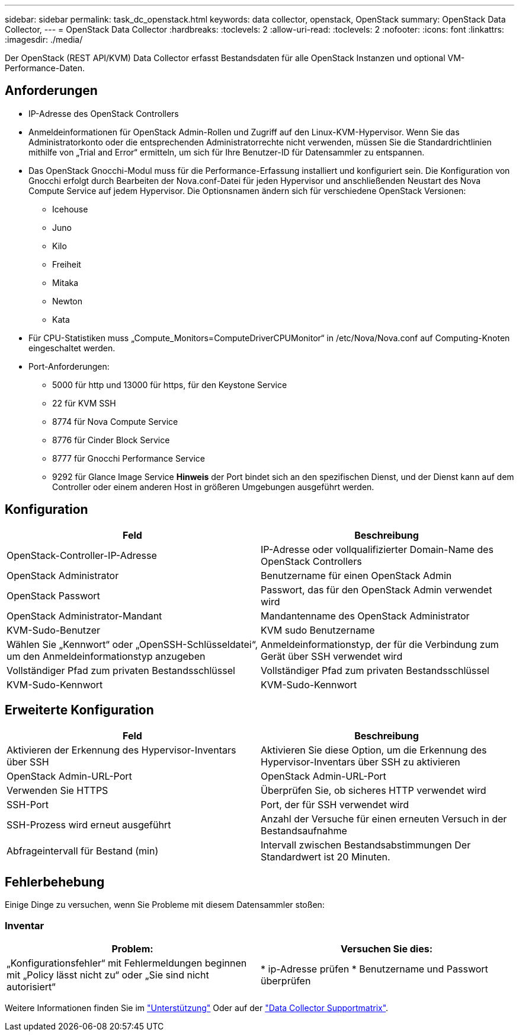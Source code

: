 ---
sidebar: sidebar 
permalink: task_dc_openstack.html 
keywords: data collector, openstack, OpenStack 
summary: OpenStack Data Collector, 
---
= OpenStack Data Collector
:hardbreaks:
:toclevels: 2
:allow-uri-read: 
:toclevels: 2
:nofooter: 
:icons: font
:linkattrs: 
:imagesdir: ./media/


[role="lead"]
Der OpenStack (REST API/KVM) Data Collector erfasst Bestandsdaten für alle OpenStack Instanzen und optional VM-Performance-Daten.



== Anforderungen

* IP-Adresse des OpenStack Controllers
* Anmeldeinformationen für OpenStack Admin-Rollen und Zugriff auf den Linux-KVM-Hypervisor. Wenn Sie das Administratorkonto oder die entsprechenden Administratorrechte nicht verwenden, müssen Sie die Standardrichtlinien mithilfe von „Trial and Error“ ermitteln, um sich für Ihre Benutzer-ID für Datensammler zu entspannen.
* Das OpenStack Gnocchi-Modul muss für die Performance-Erfassung installiert und konfiguriert sein. Die Konfiguration von Gnocchi erfolgt durch Bearbeiten der Nova.conf-Datei für jeden Hypervisor und anschließenden Neustart des Nova Compute Service auf jedem Hypervisor. Die Optionsnamen ändern sich für verschiedene OpenStack Versionen:
+
** Icehouse
** Juno
** Kilo
** Freiheit
** Mitaka
** Newton
** Kata


* Für CPU-Statistiken muss „Compute_Monitors=ComputeDriverCPUMonitor“ in /etc/Nova/Nova.conf auf Computing-Knoten eingeschaltet werden.
* Port-Anforderungen:
+
** 5000 für http und 13000 für https, für den Keystone Service
** 22 für KVM SSH
** 8774 für Nova Compute Service
** 8776 für Cinder Block Service
** 8777 für Gnocchi Performance Service
** 9292 für Glance Image Service *Hinweis* der Port bindet sich an den spezifischen Dienst, und der Dienst kann auf dem Controller oder einem anderen Host in größeren Umgebungen ausgeführt werden.






== Konfiguration

[cols="2*"]
|===
| Feld | Beschreibung 


| OpenStack-Controller-IP-Adresse | IP-Adresse oder vollqualifizierter Domain-Name des OpenStack Controllers 


| OpenStack Administrator | Benutzername für einen OpenStack Admin 


| OpenStack Passwort | Passwort, das für den OpenStack Admin verwendet wird 


| OpenStack Administrator-Mandant | Mandantenname des OpenStack Administrator 


| KVM-Sudo-Benutzer | KVM sudo Benutzername 


| Wählen Sie „Kennwort“ oder „OpenSSH-Schlüsseldatei“, um den Anmeldeinformationstyp anzugeben | Anmeldeinformationstyp, der für die Verbindung zum Gerät über SSH verwendet wird 


| Vollständiger Pfad zum privaten Bestandsschlüssel | Vollständiger Pfad zum privaten Bestandsschlüssel 


| KVM-Sudo-Kennwort | KVM-Sudo-Kennwort 
|===


== Erweiterte Konfiguration

[cols="2*"]
|===
| Feld | Beschreibung 


| Aktivieren der Erkennung des Hypervisor-Inventars über SSH | Aktivieren Sie diese Option, um die Erkennung des Hypervisor-Inventars über SSH zu aktivieren 


| OpenStack Admin-URL-Port | OpenStack Admin-URL-Port 


| Verwenden Sie HTTPS | Überprüfen Sie, ob sicheres HTTP verwendet wird 


| SSH-Port | Port, der für SSH verwendet wird 


| SSH-Prozess wird erneut ausgeführt | Anzahl der Versuche für einen erneuten Versuch in der Bestandsaufnahme 


| Abfrageintervall für Bestand (min) | Intervall zwischen Bestandsabstimmungen Der Standardwert ist 20 Minuten. 
|===


== Fehlerbehebung

Einige Dinge zu versuchen, wenn Sie Probleme mit diesem Datensammler stoßen:



=== Inventar

[cols="2*"]
|===
| Problem: | Versuchen Sie dies: 


| „Konfigurationsfehler“ mit Fehlermeldungen beginnen mit „Policy lässt nicht zu“ oder „Sie sind nicht autorisiert“ | * ip-Adresse prüfen * Benutzername und Passwort überprüfen 
|===
Weitere Informationen finden Sie im link:concept_requesting_support.html["Unterstützung"] Oder auf der link:reference_data_collector_support_matrix.html["Data Collector Supportmatrix"].
